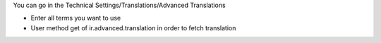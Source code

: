 You can go in the Technical Settings/Translations/Advanced Translations

- Enter all terms you want to use
- User method get of ir.advanced.translation in order to fetch translation
